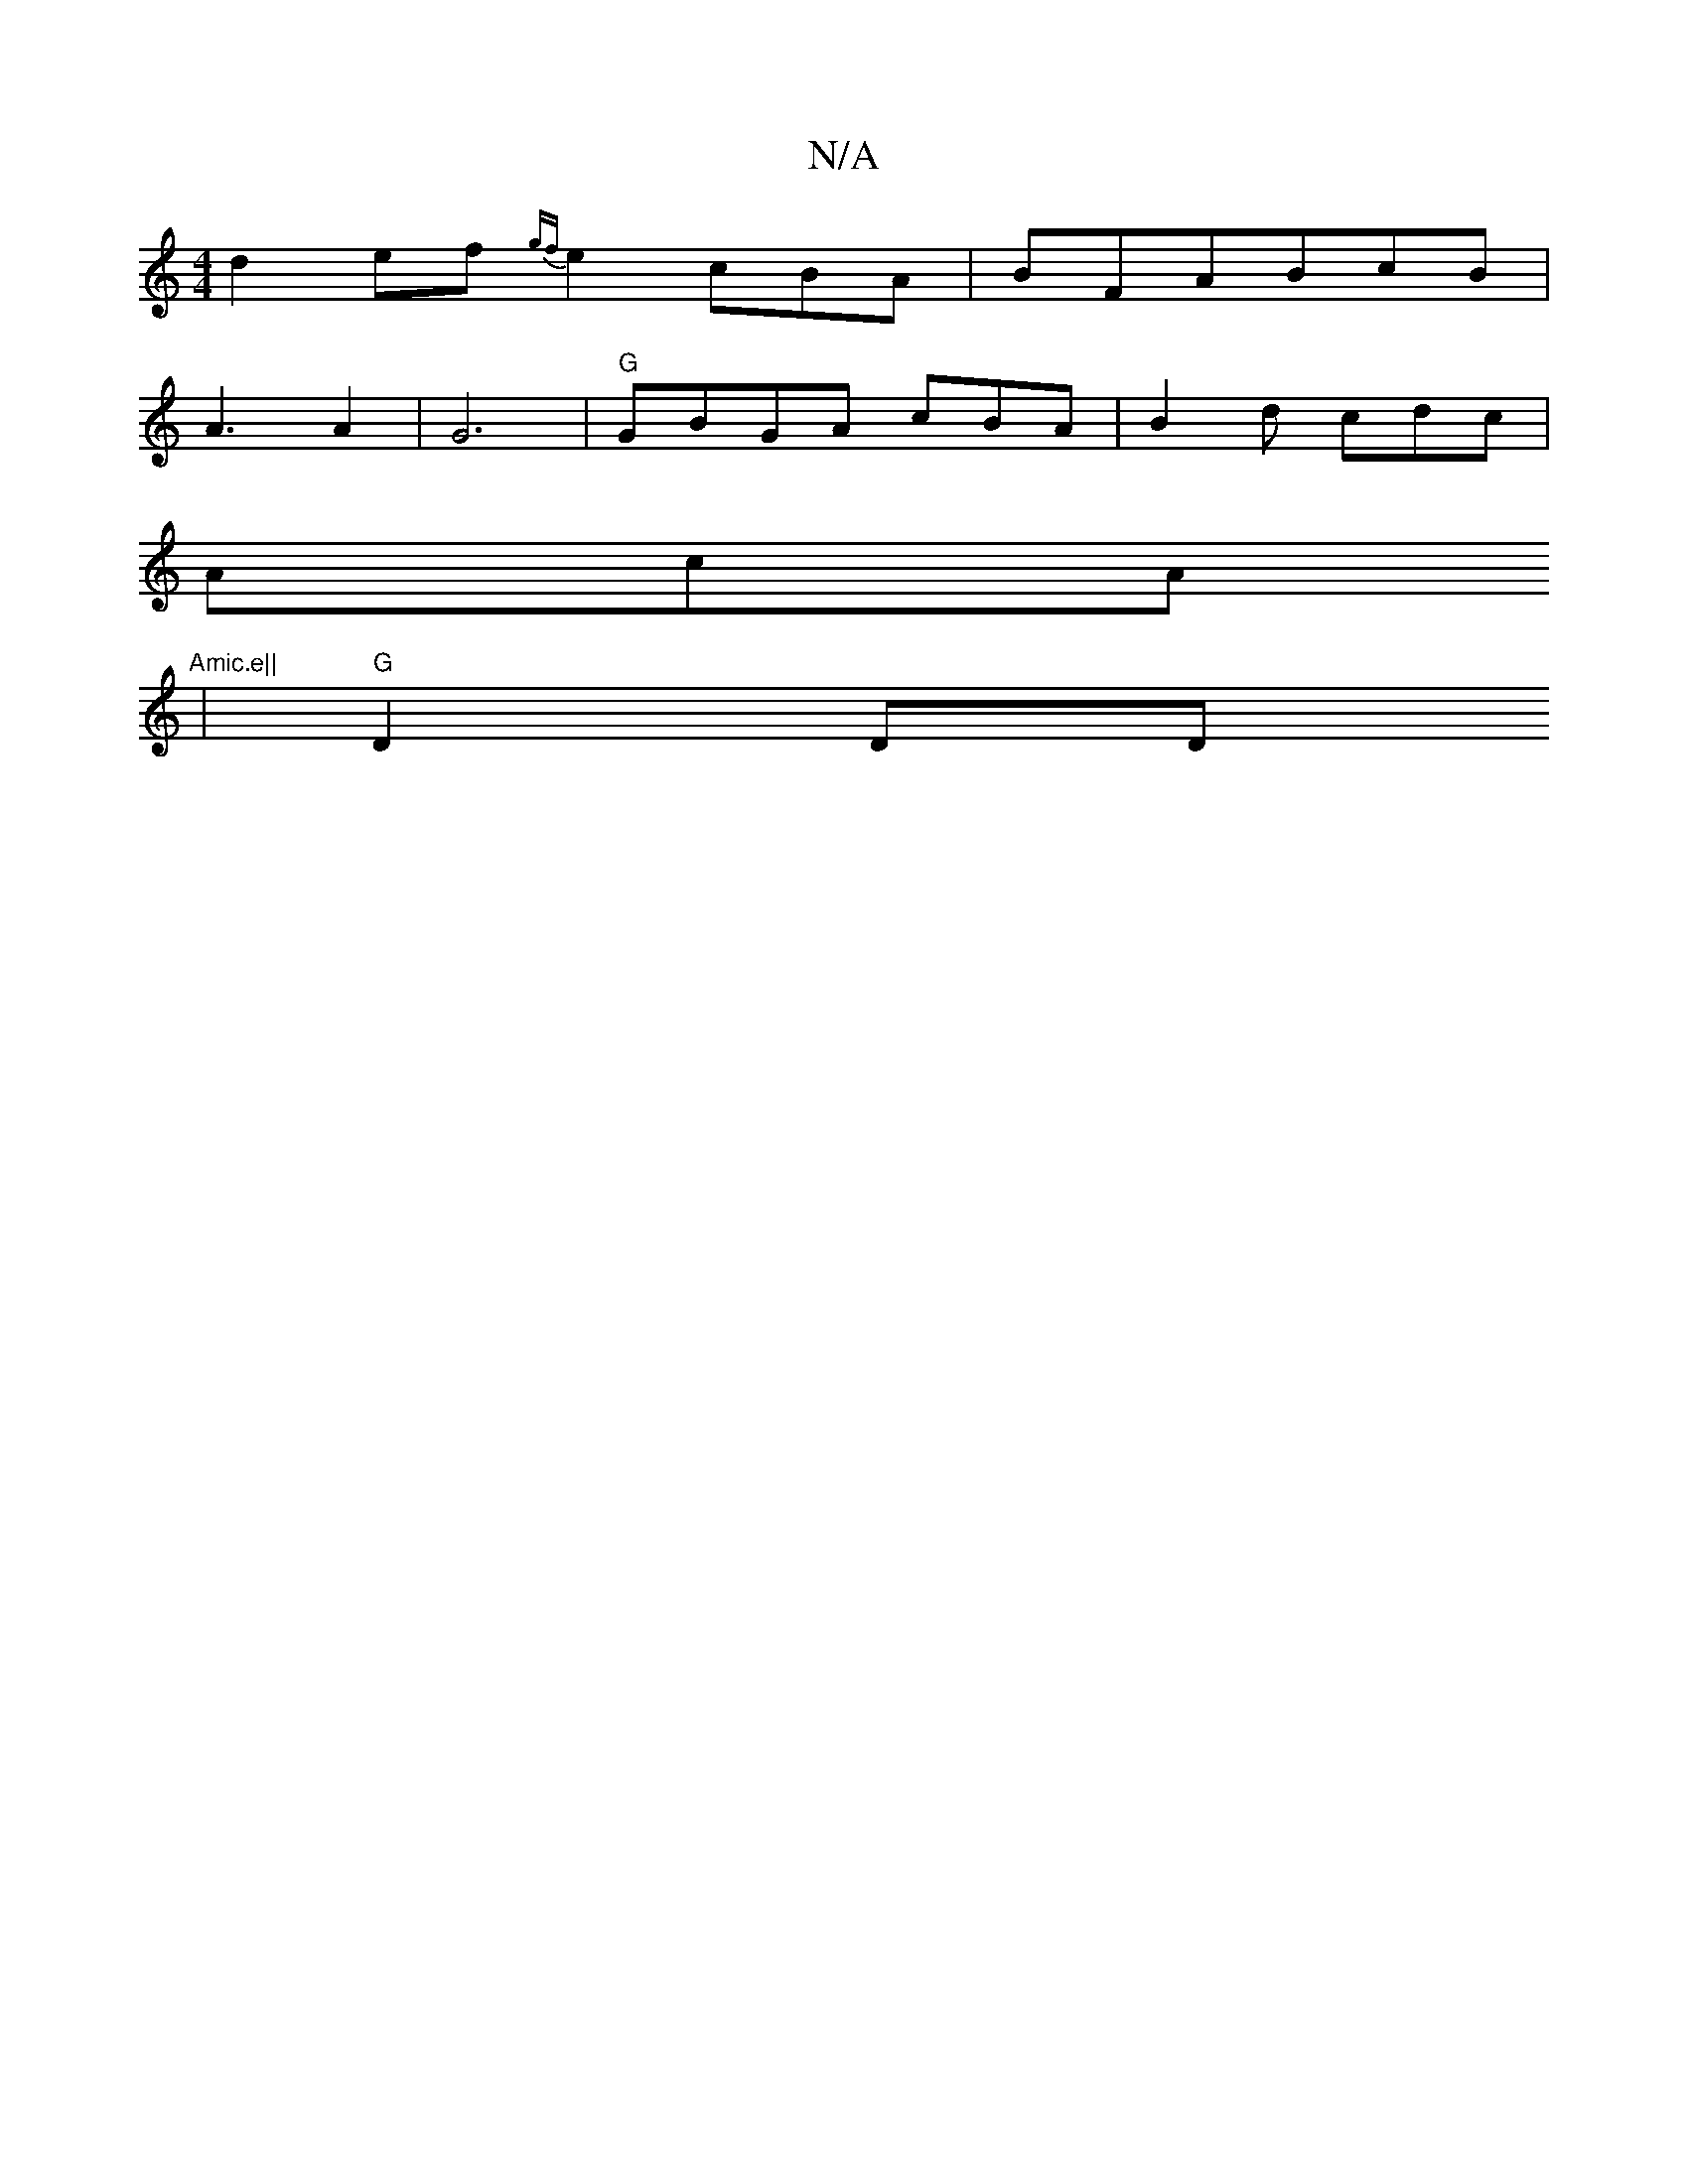 X:1
T:N/A
M:4/4
R:N/A
K:Cmajor
d2ef {gf}e2 cBA | BFABcB|
A3 A2|G6|"G"GBGA cBA|B2 d cdc |
AcA "Amic.e||
K: "GF) G2cB|"A7"ABAG EC |"Am" Ad fd ea cdec|"A!siBove to_s wabory-edB| "D"(3AAc e{f}gB A "D" GFGd|
|"G" D2 D" "D" gfg dBG|EcBc 